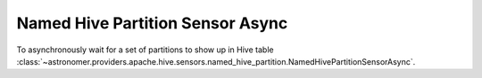 Named Hive Partition Sensor Async
"""""""""""""""""""""""""""""""""


To asynchronously wait for a set of partitions to show up in Hive table
:class:`~astronomer.providers.apache.hive.sensors.named_hive_partition.NamedHivePartitionSensorAsync`.

.. exampleinclude:: /../astronomer/providers/apache/hive/example_dags/example_hive.py
    :language: python
    :dedent: 4
    :start-after: [START howto_sensor_named_hive_partition_async]
    :end-before: [END howto_sensor_named_hive_partition_async]
